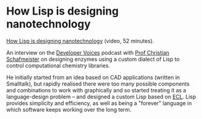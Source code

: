 # -*- org-attach-id-dir: "../../../../files/attachments"; -*-
#+BEGIN_COMMENT
.. title: How Lisp is designing nanotechnology
.. slug: how-lisp-is-designing-nanotechnology
.. date: 2024-03-15 19:19:15 UTC
.. tags: project:lisp-bibliography, lisp, applications
.. category:
.. link:
.. description:
.. type: text

#+END_COMMENT
* How Lisp is designing nanotechnology

  [[https://www.youtube.com/watch?v=fytGL8vzGeQ][How Lisp is designing nanotechnology]] (video, 52 minutes).

  An interview on the [[https://www.youtube.com/@DeveloperVoices][Developer Voices]] podcast with [[https://www.schafmeistergroup.com/][Prof Christian
  Schafmeister]] on designing enzymes using a custom dialect of Lisp
  to control computational chemistry libraries.

  He initially started from an idea based on CAD applications
  (written in Smalltalk), but rapidly realised there were too many
  possible components and combinations to work with graphically and
  so started treating it as a language-design problem -- and
  designed a custom Lisp based on [[https://ecl.common-lisp.dev/][ECL]]. Lisp provides simplicity and
  efficiency, as well as being a "forever" language in which
  software keeps working over the long term.
